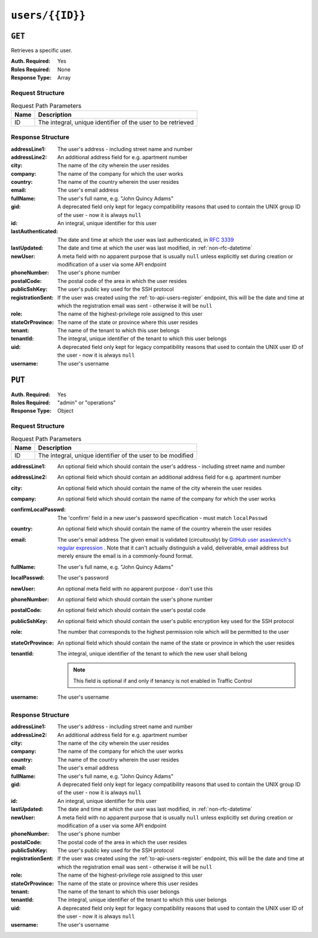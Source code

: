 ..
..
.. Licensed under the Apache License, Version 2.0 (the "License");
.. you may not use this file except in compliance with the License.
.. You may obtain a copy of the License at
..
..     http://www.apache.org/licenses/LICENSE-2.0
..
.. Unless required by applicable law or agreed to in writing, software
.. distributed under the License is distributed on an "AS IS" BASIS,
.. WITHOUT WARRANTIES OR CONDITIONS OF ANY KIND, either express or implied.
.. See the License for the specific language governing permissions and
.. limitations under the License.
..

.. _to-api-users-id:

****************
``users/{{ID}}``
****************

``GET``
=======
Retrieves a specific user.

:Auth. Required: Yes
:Roles Required: None
:Response Type:  Array

Request Structure
-----------------
.. table:: Request Path Parameters

	+------+-------------------------------------------------------------+
	| Name |                       Description                           |
	+======+=============================================================+
	|  ID  | The integral, unique identifier of the user to be retrieved |
	+------+-------------------------------------------------------------+

.. code-block:: http
	:caption: Request Example

	GET /api/4.0/users/2 HTTP/1.1
	Host: trafficops.infra.ciab.test
	User-Agent: curl/7.47.0
	Accept: */*
	Cookie: mojolicious=...

Response Structure
------------------
:addressLine1:      The user's address - including street name and number
:addressLine2:      An additional address field for e.g. apartment number
:city:              The name of the city wherein the user resides
:company:           The name of the company for which the user works
:country:           The name of the country wherein the user resides
:email:             The user's email address
:fullName:          The user's full name, e.g. "John Quincy Adams"
:gid:               A deprecated field only kept for legacy compatibility reasons that used to contain the UNIX group ID of the user - now it is always ``null``
:id:                An integral, unique identifier for this user
:lastAuthenticated: The date and time at which the user was last authenticated, in :rfc:`3339`
:lastUpdated:       The date and time at which the user was last modified, in :ref:`non-rfc-datetime`
:newUser:           A meta field with no apparent purpose that is usually ``null`` unless explicitly set during creation or modification of a user via some API endpoint
:phoneNumber:       The user's phone number
:postalCode:        The postal code of the area in which the user resides
:publicSshKey:      The user's public key used for the SSH protocol
:registrationSent:  If the user was created using the :ref:`to-api-users-register` endpoint, this will be the date and time at which the registration email was sent - otherwise it will be ``null``
:role:              The name of the highest-privilege role assigned to this user
:stateOrProvince:   The name of the state or province where this user resides
:tenant:            The name of the tenant to which this user belongs
:tenantId:          The integral, unique identifier of the tenant to which this user belongs
:uid:               A deprecated field only kept for legacy compatibility reasons that used to contain the UNIX user ID of the user - now it is always ``null``
:username:          The user's username

.. code-block:: http
	:caption: Response Example

	HTTP/1.1 200 OK
	Access-Control-Allow-Credentials: true
	Access-Control-Allow-Headers: Origin, X-Requested-With, Content-Type, Accept, Set-Cookie, Cookie
	Access-Control-Allow-Methods: POST,GET,OPTIONS,PUT,DELETE
	Access-Control-Allow-Origin: *
	Content-Type: application/json
	Set-Cookie: mojolicious=...; Path=/; Expires=Mon, 18 Nov 2019 17:40:54 GMT; Max-Age=3600; HttpOnly
	Whole-Content-Sha512: 9vqUmt8fWEuDb+9LQJ4sGbbF4Z0a7uNyBNSWhyzAi3fBUZ5mGhd4Jx5IuSlEqiLZnYeViJJL8mpRortkHCgp5Q==
	X-Server-Name: traffic_ops_golang/
	Date: Thu, 13 Dec 2018 17:46:00 GMT
	Content-Length: 454

	{ "response": [
		{
			"addressLine1": null,
			"addressLine2": null,
			"changeLogCount": null,
			"city": null,
			"company": null,
			"country": null,
			"email": null,
			"fullName": null,
			"gid": null,
			"id": 2,
			"lastAuthenticated": "0001-01-01T00:00:00Z",
			"lastUpdated": "2021-08-25T14:08:13.974447-06:00",
			"newUser": false,
			"phoneNumber": null,
			"postalCode": null,
			"publicSshKey": null,
			"registrationSent": null,
			"role": "admin",
			"stateOrProvince": null,
			"tenant": "root",
			"tenantId": 1,
			"uid": null,
			"username": "admin"
		}
	]}

``PUT``
=======

:Auth. Required: Yes
:Roles Required: "admin" or "operations"
:Response Type:  Object

Request Structure
-----------------
.. table:: Request Path Parameters

	+------+------------------------------------------------------------+
	| Name |                       Description                          |
	+======+============================================================+
	|  ID  | The integral, unique identifier of the user to be modified |
	+------+------------------------------------------------------------+

:addressLine1:       An optional field which should contain the user's address - including street name and number
:addressLine2:       An optional field which should contain an additional address field for e.g. apartment number
:city:               An optional field which should contain the name of the city wherein the user resides
:company:            An optional field which should contain the name of the company for which the user works
:confirmLocalPasswd: The 'confirm' field in a new user's password specification - must match ``localPasswd``
:country:            An optional field which should contain the name of the country wherein the user resides
:email:              The user's email address The given email is validated (circuitously) by `GitHub user asaskevich's regular expression <https://github.com/asaskevich/govalidator/blob/9a090521c4893a35ca9a228628abf8ba93f63108/patterns.go#L7>`_ . Note that it can't actually distinguish a valid, deliverable, email address but merely ensure the email is in a commonly-found format.
:fullName:           The user's full name, e.g. "John Quincy Adams"
:localPasswd:        The user's password
:newUser:            An optional meta field with no apparent purpose - don't use this
:phoneNumber:        An optional field which should contain the user's phone number
:postalCode:         An optional field which should contain the user's postal code
:publicSshKey:       An optional field which should contain the user's public encryption key used for the SSH protocol
:role:               The number that corresponds to the highest permission role which will be permitted to the user
:stateOrProvince:    An optional field which should contain the name of the state or province in which the user resides
:tenantId:           The integral, unique identifier of the tenant to which the new user shall belong

	.. note:: This field is optional if and only if tenancy is not enabled in Traffic Control

:username: The user's username

.. code-block:: http
	:caption: Request Structure

	PUT /api/4.0/users/2 HTTP/1.1
	Host: trafficops.infra.ciab.test
	User-Agent: curl/7.47.0
	Accept: */*
	Cookie: mojolicious=...
	Content-Length: 458
	Content-Type: application/json

	{
		"addressLine1": "not a real address",
		"addressLine2": "not a real address either",
		"city": "not a real city",
		"company": "not a real company",
		"country": "not a real country",
		"email": "not@real.email",
		"fullName": "Not a real fullName",
		"phoneNumber": "not a real phone number",
		"postalCode": "not a real postal code",
		"publicSshKey": "not a real ssh key",
		"stateOrProvince": "not a real state or province",
		"tenantId": 1,
		"role": "admin",
		"username": "admin"
	}

Response Structure
------------------
:addressLine1:     The user's address - including street name and number
:addressLine2:     An additional address field for e.g. apartment number
:city:             The name of the city wherein the user resides
:company:          The name of the company for which the user works
:country:          The name of the country wherein the user resides
:email:            The user's email address
:fullName:         The user's full name, e.g. "John Quincy Adams"
:gid:              A deprecated field only kept for legacy compatibility reasons that used to contain the UNIX group ID of the user - now it is always ``null``
:id:               An integral, unique identifier for this user
:lastUpdated:      The date and time at which the user was last modified, in :ref:`non-rfc-datetime`
:newUser:          A meta field with no apparent purpose that is usually ``null`` unless explicitly set during creation or modification of a user via some API endpoint
:phoneNumber:      The user's phone number
:postalCode:       The postal code of the area in which the user resides
:publicSshKey:     The user's public key used for the SSH protocol
:registrationSent: If the user was created using the :ref:`to-api-users-register` endpoint, this will be the date and time at which the registration email was sent - otherwise it will be ``null``
:role:             The name of the highest-privilege role assigned to this user
:stateOrProvince:  The name of the state or province where this user resides
:tenant:           The name of the tenant to which this user belongs
:tenantId:         The integral, unique identifier of the tenant to which this user belongs
:uid:              A deprecated field only kept for legacy compatibility reasons that used to contain the UNIX user ID of the user - now it is always ``null``
:username:         The user's username

.. code-block:: http
	:caption: Response Example

	HTTP/1.1 200 OK
	Access-Control-Allow-Credentials: true
	Access-Control-Allow-Headers: Origin, X-Requested-With, Content-Type, Accept
	Access-Control-Allow-Methods: POST,GET,OPTIONS,PUT,DELETE
	Access-Control-Allow-Origin: *
	Cache-Control: no-cache, no-store, max-age=0, must-revalidate
	Content-Type: application/json
	Date: Thu, 13 Dec 2018 17:24:23 GMT
	X-Server-Name: traffic_ops_golang/
	Set-Cookie: mojolicious=...; Path=/; Expires=Mon, 18 Nov 2019 17:40:54 GMT; Max-Age=3600; HttpOnly
	Vary: Accept-Encoding
	Whole-Content-Sha512: QKvGSIwSdreMI/OdgWv9WQfI/C1JbXSoQGGospTGfCVUJ32XNWMhmREGzojWsilW8os8b14TGYeyMLUWunf2Ug==
	Content-Length: 478

	{ "alerts": [
		{
			"level": "success",
			"text": "user was updated."
		}
	],
	"response": {
		"addressLine1": "not a real address",
		"addressLine2": "not a real address either",
		"changeLogCount": null,
		"city": "not a real city",
		"company": "not a real company",
		"country": "not a real country",
		"email": "not@real.email",
		"fullName": "Not a real fullName",
		"gid": null,
		"id": 2,
		"lastAuthenticated": "2021-07-09T14:44:10.371708-06:00",
		"lastUpdated": "2021-08-25T15:05:16.32163-06:00",
		"newUser": false,
		"phoneNumber": "not a real phone number",
		"postalCode": "not a real postal code",
		"publicSshKey": "not a real ssh key",
		"registrationSent": null,
		"role": "admin",
		"stateOrProvince": "not a real state or province",
		"tenant": "root",
		"tenantId": 1,
		"uid": null,
		"username": "admin"
	}}
